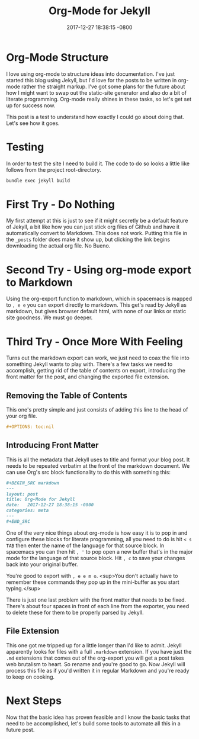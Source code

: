 #+TITLE: Org-Mode for Jekyll
#+LAYOUT: post
#+DATE:   2017-12-27 18:38:15 -0800
#+TAGS: meta org-mode jekyll
#+liquid: enabled

* Org-Mode Structure

I love using org-mode to structure ideas into documentation. I've just started this blog using Jekyll, but I'd love for the posts to be written in org-mode rather the straight markup. I've got some plans for the future about how I might want to swap out the static-site generator and also do a bit of literate programming. Org-mode really shines in these tasks, so let's get set up for success now.

This post is a test to understand how exactly I could go about doing that. Let's see how it goes.

* Testing

In order to test the site I need to build it. The code to do so looks a little like follows from the project root-directory.

#+BEGIN_SRC bash
  bundle exec jekyll build
#+END_SRC

* First Try - Do Nothing

My first attempt at this is just to see if it might secretly be a default feature of Jekyll, a bit like how you can just stick org files of Github and have it automatically convert to Markdown. This does not work. Putting this file in the ~_posts~ folder does make it show up, but clicking the link begins downloading the actual org file. No Bueno.

* Second Try - Using org-mode export to Markdown

Using the org-export function to markdown, which in spacemacs is mapped to ~, e e~ you can export directly to markdown. This get's read by Jekyll as markdown, but gives browser default html, with none of our links or static site goodness. We must go deeper.

* Third Try - Once More With Feeling

Turns out the markdown export can work, we just need to coax the file into something Jekyll wants to play with. There's a few tasks we need to accomplish, getting rid of the table of contents on export, introducing the front matter for the post, and changing the exported file extension.


** Removing the Table of Contents

This one's pretty simple and just consists of adding this line to the head of your org file.

#+BEGIN_SRC org
  ,#+OPTIONS: toc:nil
#+END_SRC

** Introducing Front Matter

This is all the metadata that Jekyll uses to title and format your blog post. It needs to be repeated verbatim at the front of the markdown document. We can use Org's src block functionality to do this with something this:

#+BEGIN_SRC org
  ,#+BEGIN_SRC markdown
  ---
  layout: post
  title: Org-Mode for Jekyll
  date:   2017-12-27 18:38:15 -0800
  categories: meta
  ---
  ,#+END_SRC
#+END_SRC

One of the very nice things about org-mode is how easy it is to pop in and configure these blocks for literate programming, all you need to do is hit ~< s TAB~ then enter the name of the language for that source block. In spacemacs you can then hit ~, '~ to pop open a new buffer that's in the major mode for the language of that source block. Hit ~, c~ to save your changes back into your original buffer.

You're good to export with ~, e e m o~. <sup>You don't actually have to remember these commands they pop up in the mini-buffer as you start typing.</sup>

There is just one last problem with the front matter that needs to be fixed. There's about four spaces in front of each line from the exporter, you need to delete these for them to be properly parsed by Jekyll.

** File Extension

This one got me tripped up for a little longer than I'd like to admit.  Jekyll apparently looks for files with a full ~.markdown~ extension. If you have just the ~.md~ extensions that comes out of the org-export you will get a post takes web brutalism to heart. So rename and you're good to go. Now Jekyll will process this file as if you'd written it in regular Markdown and you're ready to keep on cooking.

* Next Steps

Now that the basic idea has proven feasible and I know the basic tasks that need to be accomplished, let's build some tools to automate all this in a future post.
